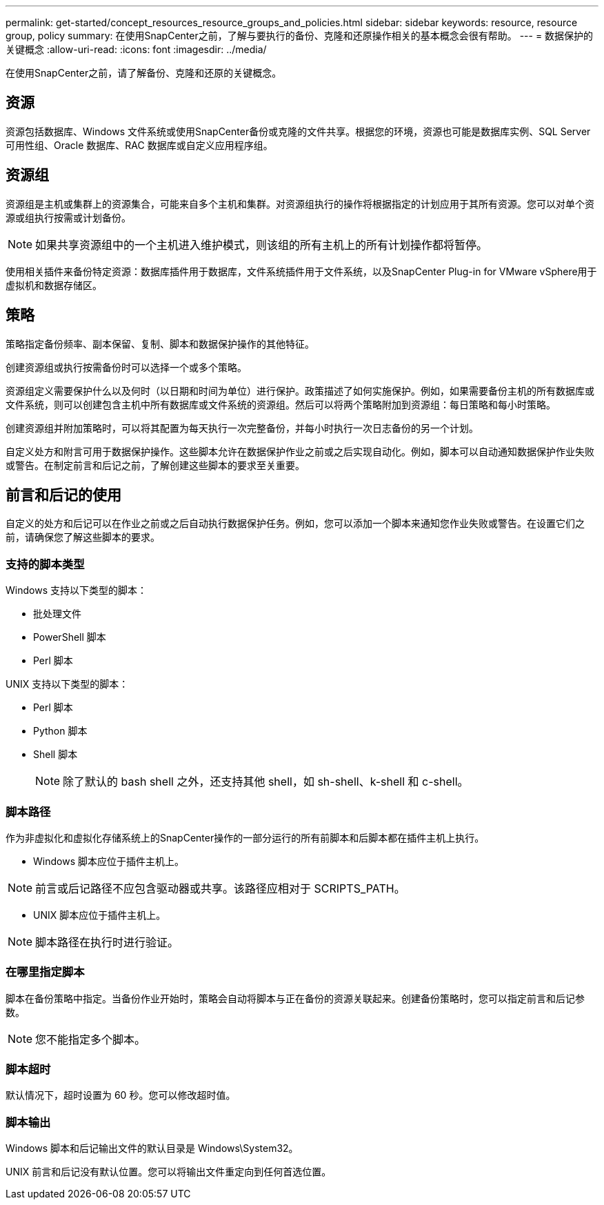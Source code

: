 ---
permalink: get-started/concept_resources_resource_groups_and_policies.html 
sidebar: sidebar 
keywords: resource, resource group, policy 
summary: 在使用SnapCenter之前，了解与要执行的备份、克隆和还原操作相关的基本概念会很有帮助。 
---
= 数据保护的关键概念
:allow-uri-read: 
:icons: font
:imagesdir: ../media/


[role="lead"]
在使用SnapCenter之前，请了解备份、克隆和还原的关键概念。



== 资源

资源包括数据库、Windows 文件系统或使用SnapCenter备份或克隆的文件共享。根据您的环境，资源也可能是数据库实例、SQL Server 可用性组、Oracle 数据库、RAC 数据库或自定义应用程序组。



== 资源组

资源组是主机或集群上的资源集合，可能来自多个主机和集群。对资源组执行的操作将根据指定的计划应用于其所有资源。您可以对单个资源或组执行按需或计划备份。


NOTE: 如果共享资源组中的一个主机进入维护模式，则该组的所有主机上的所有计划操作都将暂停。

使用相关插件来备份特定资源：数据库插件用于数据库，文件系统插件用于文件系统，以及SnapCenter Plug-in for VMware vSphere用于虚拟机和数据存储区。



== 策略

策略指定备份频率、副本保留、复制、脚本和数据保护操作的其他特征。

创建资源组或执行按需备份时可以选择一个或多个策略。

资源组定义需要保护什么以及何时（以日期和时间为单位）进行保护。政策描述了如何实施保护。例如，如果需要备份主机的所有数据库或文件系统，则可以创建包含主机中所有数据库或文件系统的资源组。然后可以将两个策略附加到资源组：每日策略和每小时策略。

创建资源组并附加策略时，可以将其配置为每天执行一次完整备份，并每小时执行一次日志备份的另一个计划。

自定义处方和附言可用于数据保护操作。这些脚本允许在数据保护作业之前或之后实现自动化。例如，脚本可以自动通知数据保护作业失败或警告。在制定前言和后记之前，了解创建这些脚本的要求至关重要。



== 前言和后记的使用

自定义的处方和后记可以在作业之前或之后自动执行数据保护任务。例如，您可以添加一个脚本来通知您作业失败或警告。在设置它们之前，请确保您了解这些脚本的要求。



=== 支持的脚本类型

Windows 支持以下类型的脚本：

* 批处理文件
* PowerShell 脚本
* Perl 脚本


UNIX 支持以下类型的脚本：

* Perl 脚本
* Python 脚本
* Shell 脚本
+

NOTE: 除了默认的 bash shell 之外，还支持其他 shell，如 sh-shell、k-shell 和 c-shell。





=== 脚本路径

作为非虚拟化和虚拟化存储系统上的SnapCenter操作的一部分运行的所有前脚本和后脚本都在插件主机上执行。

* Windows 脚本应位于插件主机上。



NOTE: 前言或后记路径不应包含驱动器或共享。该路径应相对于 SCRIPTS_PATH。

* UNIX 脚本应位于插件主机上。



NOTE: 脚本路径在执行时进行验证。



=== 在哪里指定脚本

脚本在备份策略中指定。当备份作业开始时，策略会自动将脚本与正在备份的资源关联起来。创建备份策略时，您可以指定前言和后记参数。


NOTE: 您不能指定多个脚本。



=== 脚本超时

默认情况下，超时设置为 60 秒。您可以修改超时值。



=== 脚本输出

Windows 脚本和后记输出文件的默认目录是 Windows\System32。

UNIX 前言和后记没有默认位置。您可以将输出文件重定向到任何首选位置。
